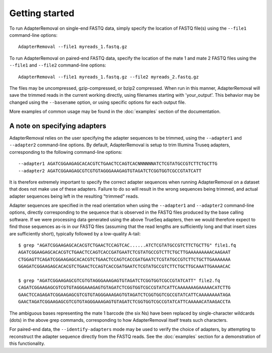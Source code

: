 .. highlight:: Bash

Getting started
===============

To run AdapterRemoval on single-end FASTQ data, simply specify the location of FASTQ file(s) using the ``--file1`` command-line options::

	AdapterRemoval --file1 myreads_1.fastq.gz

To run AdapterRemoval on paired-end FASTQ data, specify the location of the mate 1 and mate 2 FASTQ files using the ``--file1`` and ``--file2`` command-line options::

    AdapterRemoval --file1 myreads_1.fastq.gz --file2 myreads_2.fastq.gz

The files may be uncompressed, gzip-compressed, or bzip2 compressed. When run in this manner, AdapterRemoval will save the trimmed reads in the current working directly, using filenames starting with 'your_output'. This behavior may be changed using the ``--basename`` option, or using specific options for each output file.

More examples of common usage may be found in the :doc:`examples` section of the documentation.


A note on specifying adapters
-----------------------------

AdapterRemoval relies on the user specifying the adapter sequences to be trimmed, using the ``--adapter1`` and ``--adapter2`` command-line options. By default, AdapterRemoval is setup to trim Illumina Truseq adapters, corresponding to the following command-line options::

    --adapter1 AGATCGGAAGAGCACACGTCTGAACTCCAGTCACNNNNNNATCTCGTATGCCGTCTTCTGCTTG
    --adapter2 AGATCGGAAGAGCGTCGTGTAGGGAAAGAGTGTAGATCTCGGTGGTCGCCGTATCATT

It is therefore extremely important to specify the correct adapter sequences when running AdapterRemoval on a dataset that does not make use of these adapters. Failure to do so will result in the wrong sequences being trimmed, and actual adapter sequences being left in the resulting "trimmed" reads.

Adapter sequences are specified in the read orientation when using the ``--adapter1`` and ``--adapter2`` command-line options, directly corresponding to the sequence that is observed in the FASTQ files produced by the base calling software. If we were processing data generated using the above TrueSeq adapters, then we would therefore expect to find those sequences as-is in our FASTQ files (assuming that the read lengths are sufficiently long and that insert sizes are sufficiently short), typically followed by a low-quality A-tail::

    $ grep "AGATCGGAAGAGCACACGTCTGAACTCCAGTCAC......ATCTCGTATGCCGTCTTCTGCTTG" file1.fq
    AGATCGGAAGAGCACACGTCTGAACTCCAGTCACCGATGAATCTCGTATGCCGTCTTCTGCTTGAAAAAAAAACAAGAAT
    CTGGAGTTCAGATCGGAAGAGCACACGTCTGAACTCCAGTCACCGATGAATCTCGTATGCCGTCTTCTGCTTGAAAAAAA
    GGAGATCGGAAGAGCACACGTCTGAACTCCAGTCACCGATGAATCTCGTATGCCGTCTTCTGCTTGCAAATTGAAAACAC

    $ grep "AGATCGGAAGAGCGTCGTGTAGGGAAAGAGTGTAGATCTCGGTGGTCGCCGTATCATT" file2.fq
    CAGATCGGAAGAGCGTCGTGTAGGGAAAGAGTGTAGATCTCGGTGGTCGCCGTATCATTCAAAAAAAGAAAAACATCTTG
    GAACTCCAGAGATCGGAAGAGCGTCGTGTAGGGAAAGAGTGTAGATCTCGGTGGTCGCCGTATCATTCAAAAAAAATAGA
    GAACTAGATCGGAAGAGCGTCGTGTAGGGAAAGAGTGTAGATCTCGGTGGTCGCCGTATCATTCAAAAACATAAGACCTA

The ambiguous bases representing the mate 1 barcode (the six Ns) have been replaced by single-character wildcards (dots) in the above grep commands, corresponding to how AdapterRemoval itself treats such characters.

For paired-end data, the ``--identify-adapters`` mode may be used to verify the choice of adapters, by attempting to reconstruct the adapter sequence directly from the FASTQ reads. See the :doc:`examples` section for a demonstration of this functionality.
